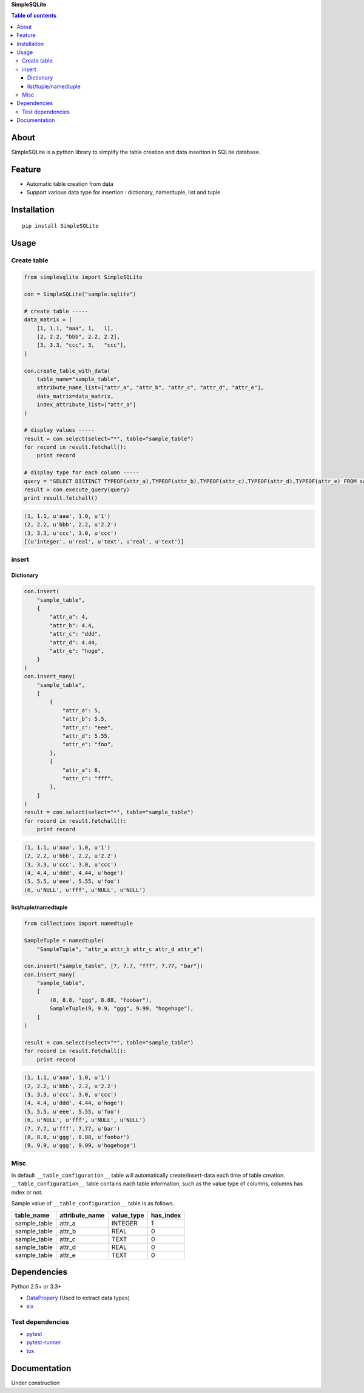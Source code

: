 **SimpleSQLite**

.. image:: https://travis-ci.org/thombashi/SimpleSQLite.svg?branch=master
    :target: https://travis-ci.org/thombashi/SimpleSQLite
.. image:: https://coveralls.io/repos/github/thombashi/SimpleSQLite/badge.svg?branch=master
    :target: https://coveralls.io/github/thombashi/SimpleSQLite?branch=master

.. contents:: Table of contents
   :backlinks: top
   :local:

About
=====

SimpleSQLite is a python library to simplify the table creation and data
insertion in SQLite database.

Feature
=======

-  Automatic table creation from data
-  Support various data type for insertion : dictionary, namedtuple,
   list and tuple

Installation
============

::

    pip install SimpleSQLite

Usage
=====

Create table
------------

.. code:: python

    from simplesqlite import SimpleSQLite

    con = SimpleSQLite("sample.sqlite")

    # create table -----
    data_matrix = [
        [1, 1.1, "aaa", 1,   1],
        [2, 2.2, "bbb", 2.2, 2.2],
        [3, 3.3, "ccc", 3,   "ccc"],
    ]

    con.create_table_with_data(
        table_name="sample_table",
        attribute_name_list=["attr_a", "attr_b", "attr_c", "attr_d", "attr_e"],
        data_matrix=data_matrix,
        index_attribute_list=["attr_a"]
    )

    # display values -----
    result = con.select(select="*", table="sample_table")
    for record in result.fetchall():
        print record

    # display type for each column -----
    query = "SELECT DISTINCT TYPEOF(attr_a),TYPEOF(attr_b),TYPEOF(attr_c),TYPEOF(attr_d),TYPEOF(attr_e) FROM sample_table"
    result = con.execute_query(query)
    print result.fetchall()

.. code:: console

    (1, 1.1, u'aaa', 1.0, u'1')
    (2, 2.2, u'bbb', 2.2, u'2.2')
    (3, 3.3, u'ccc', 3.0, u'ccc')
    [(u'integer', u'real', u'text', u'real', u'text')]

insert
------

Dictionary
~~~~~~~~~~

.. code:: python

    con.insert(
        "sample_table",
        {
            "attr_a": 4,
            "attr_b": 4.4,
            "attr_c": "ddd",
            "attr_d": 4.44,
            "attr_e": "hoge",
        }
    )
    con.insert_many(
        "sample_table",
        [
            {
                "attr_a": 5,
                "attr_b": 5.5,
                "attr_c": "eee",
                "attr_d": 5.55,
                "attr_e": "foo",
            },
            {
                "attr_a": 6,
                "attr_c": "fff",
            },
        ]
    )
    result = con.select(select="*", table="sample_table")
    for record in result.fetchall():
        print record

.. code:: console

    (1, 1.1, u'aaa', 1.0, u'1')
    (2, 2.2, u'bbb', 2.2, u'2.2')
    (3, 3.3, u'ccc', 3.0, u'ccc')
    (4, 4.4, u'ddd', 4.44, u'hoge')
    (5, 5.5, u'eee', 5.55, u'foo')
    (6, u'NULL', u'fff', u'NULL', u'NULL')

list/tuple/namedtuple
~~~~~~~~~~~~~~~~~~~~~

.. code:: python

    from collections import namedtuple

    SampleTuple = namedtuple(
        "SampleTuple", "attr_a attr_b attr_c attr_d attr_e")

    con.insert("sample_table", [7, 7.7, "fff", 7.77, "bar"])
    con.insert_many(
        "sample_table",
        [
            (8, 8.8, "ggg", 8.88, "foobar"),
            SampleTuple(9, 9.9, "ggg", 9.99, "hogehoge"),
        ]
    )

    result = con.select(select="*", table="sample_table")
    for record in result.fetchall():
        print record

.. code:: console

    (1, 1.1, u'aaa', 1.0, u'1')
    (2, 2.2, u'bbb', 2.2, u'2.2')
    (3, 3.3, u'ccc', 3.0, u'ccc')
    (4, 4.4, u'ddd', 4.44, u'hoge')
    (5, 5.5, u'eee', 5.55, u'foo')
    (6, u'NULL', u'fff', u'NULL', u'NULL')
    (7, 7.7, u'fff', 7.77, u'bar')
    (8, 8.8, u'ggg', 8.88, u'foobar')
    (9, 9.9, u'ggg', 9.99, u'hogehoge')

Misc
----

In default ``__table_configuration__`` table will automatically
create/insert-data each time of table creation.
``__table_configuration__`` table contains each table information, such
as the value type of columns, columns has index or not.

Sample value of ``__table_configuration__`` table is as follows.

+-----------------+-------------------+---------------+--------------+
| table\_name     | attribute\_name   | value\_type   | has\_index   |
+=================+===================+===============+==============+
| sample\_table   | attr\_a           | INTEGER       | 1            |
+-----------------+-------------------+---------------+--------------+
| sample\_table   | attr\_b           | REAL          | 0            |
+-----------------+-------------------+---------------+--------------+
| sample\_table   | attr\_c           | TEXT          | 0            |
+-----------------+-------------------+---------------+--------------+
| sample\_table   | attr\_d           | REAL          | 0            |
+-----------------+-------------------+---------------+--------------+
| sample\_table   | attr\_e           | TEXT          | 0            |
+-----------------+-------------------+---------------+--------------+

Dependencies
============

Python 2.5+ or 3.3+

-  `DataPropery <https://github.com/thombashi/DataProperty>`__ (Used to
   extract data types)
-  `six <https://pypi.python.org/pypi/six/>`__

Test dependencies
-----------------

-  `pytest <https://pypi.python.org/pypi/pytest>`__
-  `pytest-runner <https://pypi.python.org/pypi/pytest-runner>`__
-  `tox <https://pypi.python.org/pypi/tox>`__

Documentation
=============

Under construction
